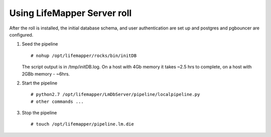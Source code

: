 
.. hightlight:: rest

Using LifeMapper Server roll
=============================

After the roll is installed, the initial database schema, and user 
authentication are set up and postgres and pgbouncer are configured.  

#. Seed the pipeline ::   

     # nohup /opt/lifemapper/rocks/bin/initDB

   The script output is in /tmp/initDB.log.  On a host with 4Gb memory it takes ~2.5 hrs
   to complete, on a host with 2GBb memory - ~6hrs. 

#. Start the pipeline ::  

     # python2.7 /opt/lifemapper/LmDbServer/pipeline/localpipeline.py
     # other commands ...

#. Stop the pipeline ::    

     # touch /opt/lifemapper/pipeline.lm.die

